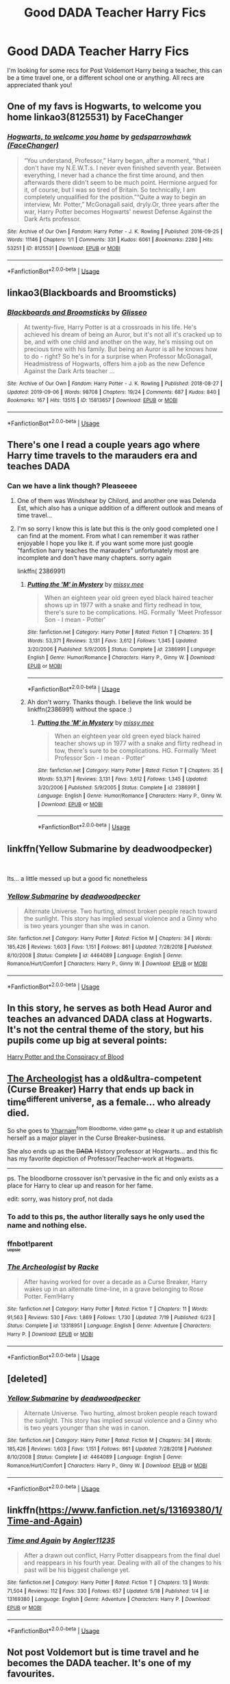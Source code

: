 #+TITLE: Good DADA Teacher Harry Fics

* Good DADA Teacher Harry Fics
:PROPERTIES:
:Author: SpeculatingSpectre
:Score: 33
:DateUnix: 1570957602.0
:DateShort: 2019-Oct-13
:END:
I'm looking for some recs for Post Voldemort Harry being a teacher, this can be a time travel one, or a different school one or anything. All recs are appreciated thank you!


** One of my favs is Hogwarts, to welcome you home linkao3(8125531) by FaceChanger
:PROPERTIES:
:Author: avenginginsanity
:Score: 10
:DateUnix: 1570979349.0
:DateShort: 2019-Oct-13
:END:

*** [[https://archiveofourown.org/works/8125531][*/Hogwarts, to welcome you home/*]] by [[https://www.archiveofourown.org/users/FaceChanger/pseuds/gedsparrowhawk][/gedsparrowhawk (FaceChanger)/]]

#+begin_quote
  “You understand, Professor,” Harry began, after a moment, “that I don't have my N.E.W.T.s. I never even finished seventh year. Between everything, I never had a chance the first time around, and then afterwards there didn't seem to be much point. Hermione argued for it, of course, but I was so tired of Britain. So technically, I am completely unqualified for the position.”“Quite a way to begin an interview, Mr. Potter,” McGonagall said, dryly.Or, three years after the war, Harry Potter becomes Hogwarts' newest Defense Against the Dark Arts professor.
#+end_quote

^{/Site/:} ^{Archive} ^{of} ^{Our} ^{Own} ^{*|*} ^{/Fandom/:} ^{Harry} ^{Potter} ^{-} ^{J.} ^{K.} ^{Rowling} ^{*|*} ^{/Published/:} ^{2016-09-25} ^{*|*} ^{/Words/:} ^{11146} ^{*|*} ^{/Chapters/:} ^{1/1} ^{*|*} ^{/Comments/:} ^{331} ^{*|*} ^{/Kudos/:} ^{6061} ^{*|*} ^{/Bookmarks/:} ^{2280} ^{*|*} ^{/Hits/:} ^{53251} ^{*|*} ^{/ID/:} ^{8125531} ^{*|*} ^{/Download/:} ^{[[https://archiveofourown.org/downloads/8125531/Hogwarts%20to%20welcome%20you.epub?updated_at=1564539519][EPUB]]} ^{or} ^{[[https://archiveofourown.org/downloads/8125531/Hogwarts%20to%20welcome%20you.mobi?updated_at=1564539519][MOBI]]}

--------------

*FanfictionBot*^{2.0.0-beta} | [[https://github.com/tusing/reddit-ffn-bot/wiki/Usage][Usage]]
:PROPERTIES:
:Author: FanfictionBot
:Score: 3
:DateUnix: 1570979401.0
:DateShort: 2019-Oct-13
:END:


** linkao3(Blackboards and Broomsticks)
:PROPERTIES:
:Author: blast_ended_sqrt
:Score: 7
:DateUnix: 1570965090.0
:DateShort: 2019-Oct-13
:END:

*** [[https://archiveofourown.org/works/15813657][*/Blackboards and Broomsticks/*]] by [[https://www.archiveofourown.org/users/Glisseo/pseuds/Glisseo][/Glisseo/]]

#+begin_quote
  At twenty-five, Harry Potter is at a crossroads in his life. He's achieved his dream of being an Auror, but it's not all it's cracked up to be, and with one child and another on the way, he's missing out on precious time with his family. But being an Auror is all he knows how to do - right? So he's in for a surprise when Professor McGonagall, Headmistress of Hogwarts, offers him a job as the new Defence Against the Dark Arts teacher ...
#+end_quote

^{/Site/:} ^{Archive} ^{of} ^{Our} ^{Own} ^{*|*} ^{/Fandom/:} ^{Harry} ^{Potter} ^{-} ^{J.} ^{K.} ^{Rowling} ^{*|*} ^{/Published/:} ^{2018-08-27} ^{*|*} ^{/Updated/:} ^{2019-09-06} ^{*|*} ^{/Words/:} ^{98708} ^{*|*} ^{/Chapters/:} ^{19/24} ^{*|*} ^{/Comments/:} ^{687} ^{*|*} ^{/Kudos/:} ^{840} ^{*|*} ^{/Bookmarks/:} ^{167} ^{*|*} ^{/Hits/:} ^{13515} ^{*|*} ^{/ID/:} ^{15813657} ^{*|*} ^{/Download/:} ^{[[https://archiveofourown.org/downloads/15813657/Blackboards%20and.epub?updated_at=1567799894][EPUB]]} ^{or} ^{[[https://archiveofourown.org/downloads/15813657/Blackboards%20and.mobi?updated_at=1567799894][MOBI]]}

--------------

*FanfictionBot*^{2.0.0-beta} | [[https://github.com/tusing/reddit-ffn-bot/wiki/Usage][Usage]]
:PROPERTIES:
:Author: FanfictionBot
:Score: 3
:DateUnix: 1570965098.0
:DateShort: 2019-Oct-13
:END:


** There's one I read a couple years ago where Harry time travels to the marauders era and teaches DADA
:PROPERTIES:
:Author: Night_Shade_Lotus
:Score: 3
:DateUnix: 1570968221.0
:DateShort: 2019-Oct-13
:END:

*** Can we have a link though? Pleaseeee
:PROPERTIES:
:Author: RavenclawHufflepuff
:Score: 2
:DateUnix: 1570990156.0
:DateShort: 2019-Oct-13
:END:

**** One of them was Windshear by Chilord, and another one was Delenda Est, which also has a unique addition of a different outlook and means of time travel...
:PROPERTIES:
:Author: Arcturus572
:Score: 5
:DateUnix: 1571011733.0
:DateShort: 2019-Oct-14
:END:


**** I'm so sorry I know this is late but this is the only good completed one I can find at the moment. From what I can remember it was rather enjoyable I hope you like it. if you want some more just google "fanfiction harry teaches the marauders" unfortunately most are incomplete and don't have many chapters. sorry again

linkffn( 2386991)
:PROPERTIES:
:Author: Night_Shade_Lotus
:Score: 3
:DateUnix: 1571407855.0
:DateShort: 2019-Oct-18
:END:

***** [[https://www.fanfiction.net/s/2386991/1/][*/Putting the 'M' in Mystery/*]] by [[https://www.fanfiction.net/u/769883/missy-mee][/missy mee/]]

#+begin_quote
  When an eighteen year old green eyed black haired teacher shows up in 1977 with a snake and flirty redhead in tow, there's sure to be complications. HG. Formally 'Meet Professor Son - I mean - Potter'
#+end_quote

^{/Site/:} ^{fanfiction.net} ^{*|*} ^{/Category/:} ^{Harry} ^{Potter} ^{*|*} ^{/Rated/:} ^{Fiction} ^{T} ^{*|*} ^{/Chapters/:} ^{35} ^{*|*} ^{/Words/:} ^{53,371} ^{*|*} ^{/Reviews/:} ^{3,131} ^{*|*} ^{/Favs/:} ^{3,612} ^{*|*} ^{/Follows/:} ^{1,345} ^{*|*} ^{/Updated/:} ^{3/20/2006} ^{*|*} ^{/Published/:} ^{5/9/2005} ^{*|*} ^{/Status/:} ^{Complete} ^{*|*} ^{/id/:} ^{2386991} ^{*|*} ^{/Language/:} ^{English} ^{*|*} ^{/Genre/:} ^{Humor/Romance} ^{*|*} ^{/Characters/:} ^{Harry} ^{P.,} ^{Ginny} ^{W.} ^{*|*} ^{/Download/:} ^{[[http://www.ff2ebook.com/old/ffn-bot/index.php?id=2386991&source=ff&filetype=epub][EPUB]]} ^{or} ^{[[http://www.ff2ebook.com/old/ffn-bot/index.php?id=2386991&source=ff&filetype=mobi][MOBI]]}

--------------

*FanfictionBot*^{2.0.0-beta} | [[https://github.com/tusing/reddit-ffn-bot/wiki/Usage][Usage]]
:PROPERTIES:
:Author: FanfictionBot
:Score: 1
:DateUnix: 1571407872.0
:DateShort: 2019-Oct-18
:END:


***** Ah don't worry. Thanks though. I believe the link would be linkffn(2386991) without the space :)
:PROPERTIES:
:Author: RavenclawHufflepuff
:Score: 1
:DateUnix: 1571407912.0
:DateShort: 2019-Oct-18
:END:

****** [[https://www.fanfiction.net/s/2386991/1/][*/Putting the 'M' in Mystery/*]] by [[https://www.fanfiction.net/u/769883/missy-mee][/missy mee/]]

#+begin_quote
  When an eighteen year old green eyed black haired teacher shows up in 1977 with a snake and flirty redhead in tow, there's sure to be complications. HG. Formally 'Meet Professor Son - I mean - Potter'
#+end_quote

^{/Site/:} ^{fanfiction.net} ^{*|*} ^{/Category/:} ^{Harry} ^{Potter} ^{*|*} ^{/Rated/:} ^{Fiction} ^{T} ^{*|*} ^{/Chapters/:} ^{35} ^{*|*} ^{/Words/:} ^{53,371} ^{*|*} ^{/Reviews/:} ^{3,131} ^{*|*} ^{/Favs/:} ^{3,612} ^{*|*} ^{/Follows/:} ^{1,345} ^{*|*} ^{/Updated/:} ^{3/20/2006} ^{*|*} ^{/Published/:} ^{5/9/2005} ^{*|*} ^{/Status/:} ^{Complete} ^{*|*} ^{/id/:} ^{2386991} ^{*|*} ^{/Language/:} ^{English} ^{*|*} ^{/Genre/:} ^{Humor/Romance} ^{*|*} ^{/Characters/:} ^{Harry} ^{P.,} ^{Ginny} ^{W.} ^{*|*} ^{/Download/:} ^{[[http://www.ff2ebook.com/old/ffn-bot/index.php?id=2386991&source=ff&filetype=epub][EPUB]]} ^{or} ^{[[http://www.ff2ebook.com/old/ffn-bot/index.php?id=2386991&source=ff&filetype=mobi][MOBI]]}

--------------

*FanfictionBot*^{2.0.0-beta} | [[https://github.com/tusing/reddit-ffn-bot/wiki/Usage][Usage]]
:PROPERTIES:
:Author: FanfictionBot
:Score: 1
:DateUnix: 1571407919.0
:DateShort: 2019-Oct-18
:END:


** linkffn(Yellow Submarine by deadwoodpecker)

​

Its... a little messed up but a good fic nonetheless
:PROPERTIES:
:Author: Im-Your-Stalker
:Score: 2
:DateUnix: 1570976619.0
:DateShort: 2019-Oct-13
:END:

*** [[https://www.fanfiction.net/s/4464089/1/][*/Yellow Submarine/*]] by [[https://www.fanfiction.net/u/386600/deadwoodpecker][/deadwoodpecker/]]

#+begin_quote
  Alternate Universe. Two hurting, almost broken people reach toward the sunlight. This story has implied sexual violence and a Ginny who is two years younger than she was in canon.
#+end_quote

^{/Site/:} ^{fanfiction.net} ^{*|*} ^{/Category/:} ^{Harry} ^{Potter} ^{*|*} ^{/Rated/:} ^{Fiction} ^{M} ^{*|*} ^{/Chapters/:} ^{34} ^{*|*} ^{/Words/:} ^{185,426} ^{*|*} ^{/Reviews/:} ^{1,603} ^{*|*} ^{/Favs/:} ^{1,151} ^{*|*} ^{/Follows/:} ^{861} ^{*|*} ^{/Updated/:} ^{7/28/2018} ^{*|*} ^{/Published/:} ^{8/10/2008} ^{*|*} ^{/Status/:} ^{Complete} ^{*|*} ^{/id/:} ^{4464089} ^{*|*} ^{/Language/:} ^{English} ^{*|*} ^{/Genre/:} ^{Romance/Hurt/Comfort} ^{*|*} ^{/Characters/:} ^{Harry} ^{P.,} ^{Ginny} ^{W.} ^{*|*} ^{/Download/:} ^{[[http://www.ff2ebook.com/old/ffn-bot/index.php?id=4464089&source=ff&filetype=epub][EPUB]]} ^{or} ^{[[http://www.ff2ebook.com/old/ffn-bot/index.php?id=4464089&source=ff&filetype=mobi][MOBI]]}

--------------

*FanfictionBot*^{2.0.0-beta} | [[https://github.com/tusing/reddit-ffn-bot/wiki/Usage][Usage]]
:PROPERTIES:
:Author: FanfictionBot
:Score: 2
:DateUnix: 1570976633.0
:DateShort: 2019-Oct-13
:END:


** In this story, he serves as both Head Auror and teaches an advanced DADA class at Hogwarts. It's not the central theme of the story, but his pupils come up big at several points:

[[https://hpfanfictalk.com/archive/viewstory.php?sid=330][Harry Potter and the Conspiracy of Blood]]
:PROPERTIES:
:Author: cambangst
:Score: 2
:DateUnix: 1570967684.0
:DateShort: 2019-Oct-13
:END:


** [[https://www.fanfiction.net/s/13318951/1/The-Archeologist][The Archeologist]] has a old&ultra-competent (Curse Breaker) Harry that ends up back in time^{different universe}, as a female... who already died.

So she goes to [[https://bloodborne.fandom.com/wiki/Yharnam][Yharnam]]^{from Bloodborne, video game} to clear it up and establish herself as a major player in the Curse Breaker-business.

She also ends up as the +DADA+ History professor at Hogwarts... and this fic has my favorite depiction of Professor/Teacher-work at Hogwarts.

--------------

ps. The bloodborne crossover isn't pervasive in the fic and only exists as a place for Harry to clear up and reason for her fame.

edit: sorry, was history prof, not dada
:PROPERTIES:
:Author: Erska
:Score: 2
:DateUnix: 1571004300.0
:DateShort: 2019-Oct-14
:END:

*** To add to this ps, the author literally says he only used the name and nothing else.
:PROPERTIES:
:Author: xDarkSadye
:Score: 2
:DateUnix: 1571006714.0
:DateShort: 2019-Oct-14
:END:


*** ffnbot!parent\\
^{^{^{uopsie}}}
:PROPERTIES:
:Author: Erska
:Score: 1
:DateUnix: 1571004333.0
:DateShort: 2019-Oct-14
:END:


*** [[https://www.fanfiction.net/s/13318951/1/][*/The Archeologist/*]] by [[https://www.fanfiction.net/u/1890123/Racke][/Racke/]]

#+begin_quote
  After having worked for over a decade as a Curse Breaker, Harry wakes up in an alternate time-line, in a grave belonging to Rose Potter. Fem!Harry
#+end_quote

^{/Site/:} ^{fanfiction.net} ^{*|*} ^{/Category/:} ^{Harry} ^{Potter} ^{*|*} ^{/Rated/:} ^{Fiction} ^{T} ^{*|*} ^{/Chapters/:} ^{11} ^{*|*} ^{/Words/:} ^{91,563} ^{*|*} ^{/Reviews/:} ^{530} ^{*|*} ^{/Favs/:} ^{1,869} ^{*|*} ^{/Follows/:} ^{1,730} ^{*|*} ^{/Updated/:} ^{7/19} ^{*|*} ^{/Published/:} ^{6/23} ^{*|*} ^{/Status/:} ^{Complete} ^{*|*} ^{/id/:} ^{13318951} ^{*|*} ^{/Language/:} ^{English} ^{*|*} ^{/Genre/:} ^{Adventure} ^{*|*} ^{/Characters/:} ^{Harry} ^{P.} ^{*|*} ^{/Download/:} ^{[[http://www.ff2ebook.com/old/ffn-bot/index.php?id=13318951&source=ff&filetype=epub][EPUB]]} ^{or} ^{[[http://www.ff2ebook.com/old/ffn-bot/index.php?id=13318951&source=ff&filetype=mobi][MOBI]]}

--------------

*FanfictionBot*^{2.0.0-beta} | [[https://github.com/tusing/reddit-ffn-bot/wiki/Usage][Usage]]
:PROPERTIES:
:Author: FanfictionBot
:Score: 1
:DateUnix: 1571004355.0
:DateShort: 2019-Oct-14
:END:


** [deleted]
:PROPERTIES:
:Score: 1
:DateUnix: 1570976389.0
:DateShort: 2019-Oct-13
:END:

*** [[https://www.fanfiction.net/s/4464089/1/][*/Yellow Submarine/*]] by [[https://www.fanfiction.net/u/386600/deadwoodpecker][/deadwoodpecker/]]

#+begin_quote
  Alternate Universe. Two hurting, almost broken people reach toward the sunlight. This story has implied sexual violence and a Ginny who is two years younger than she was in canon.
#+end_quote

^{/Site/:} ^{fanfiction.net} ^{*|*} ^{/Category/:} ^{Harry} ^{Potter} ^{*|*} ^{/Rated/:} ^{Fiction} ^{M} ^{*|*} ^{/Chapters/:} ^{34} ^{*|*} ^{/Words/:} ^{185,426} ^{*|*} ^{/Reviews/:} ^{1,603} ^{*|*} ^{/Favs/:} ^{1,151} ^{*|*} ^{/Follows/:} ^{861} ^{*|*} ^{/Updated/:} ^{7/28/2018} ^{*|*} ^{/Published/:} ^{8/10/2008} ^{*|*} ^{/Status/:} ^{Complete} ^{*|*} ^{/id/:} ^{4464089} ^{*|*} ^{/Language/:} ^{English} ^{*|*} ^{/Genre/:} ^{Romance/Hurt/Comfort} ^{*|*} ^{/Characters/:} ^{Harry} ^{P.,} ^{Ginny} ^{W.} ^{*|*} ^{/Download/:} ^{[[http://www.ff2ebook.com/old/ffn-bot/index.php?id=4464089&source=ff&filetype=epub][EPUB]]} ^{or} ^{[[http://www.ff2ebook.com/old/ffn-bot/index.php?id=4464089&source=ff&filetype=mobi][MOBI]]}

--------------

*FanfictionBot*^{2.0.0-beta} | [[https://github.com/tusing/reddit-ffn-bot/wiki/Usage][Usage]]
:PROPERTIES:
:Author: FanfictionBot
:Score: 1
:DateUnix: 1570976407.0
:DateShort: 2019-Oct-13
:END:


** linkffn([[https://www.fanfiction.net/s/13169380/1/Time-and-Again]])
:PROPERTIES:
:Author: GriffinJ
:Score: 1
:DateUnix: 1570983856.0
:DateShort: 2019-Oct-13
:END:

*** [[https://www.fanfiction.net/s/13169380/1/][*/Time and Again/*]] by [[https://www.fanfiction.net/u/3139845/Angler11235][/Angler11235/]]

#+begin_quote
  After a drawn out conflict, Harry Potter disappears from the final duel and reappears in his fourth year. Dealing with all of the changes to his past will be his biggest challenge yet.
#+end_quote

^{/Site/:} ^{fanfiction.net} ^{*|*} ^{/Category/:} ^{Harry} ^{Potter} ^{*|*} ^{/Rated/:} ^{Fiction} ^{T} ^{*|*} ^{/Chapters/:} ^{13} ^{*|*} ^{/Words/:} ^{71,504} ^{*|*} ^{/Reviews/:} ^{112} ^{*|*} ^{/Favs/:} ^{330} ^{*|*} ^{/Follows/:} ^{657} ^{*|*} ^{/Updated/:} ^{5/18} ^{*|*} ^{/Published/:} ^{1/4} ^{*|*} ^{/id/:} ^{13169380} ^{*|*} ^{/Language/:} ^{English} ^{*|*} ^{/Genre/:} ^{Adventure} ^{*|*} ^{/Characters/:} ^{Harry} ^{P.} ^{*|*} ^{/Download/:} ^{[[http://www.ff2ebook.com/old/ffn-bot/index.php?id=13169380&source=ff&filetype=epub][EPUB]]} ^{or} ^{[[http://www.ff2ebook.com/old/ffn-bot/index.php?id=13169380&source=ff&filetype=mobi][MOBI]]}

--------------

*FanfictionBot*^{2.0.0-beta} | [[https://github.com/tusing/reddit-ffn-bot/wiki/Usage][Usage]]
:PROPERTIES:
:Author: FanfictionBot
:Score: 1
:DateUnix: 1570983874.0
:DateShort: 2019-Oct-13
:END:


** Not post Voldemort but is time travel and he becomes the DADA teacher. It's one of my favourites.

linkffn(12511998)
:PROPERTIES:
:Score: 1
:DateUnix: 1571077650.0
:DateShort: 2019-Oct-14
:END:

*** [[https://www.fanfiction.net/s/12511998/1/][*/Wind Shear/*]] by [[https://www.fanfiction.net/u/67673/Chilord][/Chilord/]]

#+begin_quote
  A sharp and sudden change that can have devastating effects. When a Harry Potter that didn't follow the path of the Epilogue finds himself suddenly thrown into 1970, he settles into a muggle pub to enjoy a nice drink and figure out what he should do with the situation. Naturally, things don't work out the way he intended.
#+end_quote

^{/Site/:} ^{fanfiction.net} ^{*|*} ^{/Category/:} ^{Harry} ^{Potter} ^{*|*} ^{/Rated/:} ^{Fiction} ^{M} ^{*|*} ^{/Chapters/:} ^{19} ^{*|*} ^{/Words/:} ^{126,280} ^{*|*} ^{/Reviews/:} ^{2,595} ^{*|*} ^{/Favs/:} ^{11,207} ^{*|*} ^{/Follows/:} ^{6,960} ^{*|*} ^{/Updated/:} ^{7/6/2017} ^{*|*} ^{/Published/:} ^{5/31/2017} ^{*|*} ^{/Status/:} ^{Complete} ^{*|*} ^{/id/:} ^{12511998} ^{*|*} ^{/Language/:} ^{English} ^{*|*} ^{/Genre/:} ^{Adventure} ^{*|*} ^{/Characters/:} ^{Harry} ^{P.,} ^{Bellatrix} ^{L.,} ^{Charlus} ^{P.} ^{*|*} ^{/Download/:} ^{[[http://www.ff2ebook.com/old/ffn-bot/index.php?id=12511998&source=ff&filetype=epub][EPUB]]} ^{or} ^{[[http://www.ff2ebook.com/old/ffn-bot/index.php?id=12511998&source=ff&filetype=mobi][MOBI]]}

--------------

*FanfictionBot*^{2.0.0-beta} | [[https://github.com/tusing/reddit-ffn-bot/wiki/Usage][Usage]]
:PROPERTIES:
:Author: FanfictionBot
:Score: 2
:DateUnix: 1571077664.0
:DateShort: 2019-Oct-14
:END:


** remindme! 3 days
:PROPERTIES:
:Author: phanhp
:Score: 0
:DateUnix: 1570966749.0
:DateShort: 2019-Oct-13
:END:

*** I will be messaging you on [[http://www.wolframalpha.com/input/?i=2019-10-16%2011:39:09%20UTC%20To%20Local%20Time][*2019-10-16 11:39:09 UTC*]] to remind you of [[https://np.reddit.com/r/HPfanfiction/comments/dh87n3/good_dada_teacher_harry_fics/f3kkrrg/][*this link*]]

[[https://np.reddit.com/message/compose/?to=RemindMeBot&subject=Reminder&message=%5Bhttps%3A%2F%2Fwww.reddit.com%2Fr%2FHPfanfiction%2Fcomments%2Fdh87n3%2Fgood_dada_teacher_harry_fics%2Ff3kkrrg%2F%5D%0A%0ARemindMe%21%202019-10-16%2011%3A39%3A09%20UTC][*5 OTHERS CLICKED THIS LINK*]] to send a PM to also be reminded and to reduce spam.

^{Parent commenter can} [[https://np.reddit.com/message/compose/?to=RemindMeBot&subject=Delete%20Comment&message=Delete%21%20dh87n3][^{delete this message to hide from others.}]]

--------------

[[https://np.reddit.com/r/RemindMeBot/comments/c5l9ie/remindmebot_info_v20/][^{Info}]]

[[https://np.reddit.com/message/compose/?to=RemindMeBot&subject=Reminder&message=%5BLink%20or%20message%20inside%20square%20brackets%5D%0A%0ARemindMe%21%20Time%20period%20here][^{Custom}]]
[[https://np.reddit.com/message/compose/?to=RemindMeBot&subject=List%20Of%20Reminders&message=MyReminders%21][^{Your Reminders}]]
[[https://np.reddit.com/message/compose/?to=Watchful1&subject=RemindMeBot%20Feedback][^{Feedback}]]
:PROPERTIES:
:Author: RemindMeBot
:Score: 2
:DateUnix: 1570966774.0
:DateShort: 2019-Oct-13
:END:
